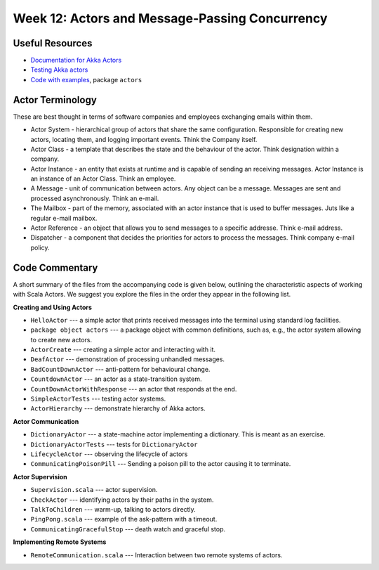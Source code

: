 .. -*- mode: rst -*-

Week 12: Actors and Message-Passing Concurrency
===============================================

Useful Resources
----------------

* `Documentation for Akka Actors
  <https://doc.akka.io/docs/akka/current/actors.html>`_
* `Testing Akka actors
  <https://doc.akka.io/docs/akka/current/testing.html>`_
* `Code with examples
  <https://github.com/ysc3248/lectures-2020/tree/12-actors>`_,
  package ``actors``

.. admonition:: 

  A distributed system is one in which the failure of a computer you didn't even know existed can render your own computer unusable. 

  **Leslie Lamport**

Actor Terminology
-----------------

These are best thought in terms of software companies and employees exchanging emails within them.

* Actor System - hierarchical group of actors that share the same configuration. Responsible for creating new actors, locating them, and logging important events. Think the Company itself.

* Actor Class - a template that describes the state and the behaviour of the actor. Think designation within a company.

* Actor Instance - an entity that exists at runtime and is capable of sending an receiving messages. Actor Instance is an instance of an Actor Class. Think an employee.

* A Message - unit of communication between actors. Any object can be a message. Messages are sent and processed asynchronously. Think an e-mail.

* The Mailbox - part of the memory, associated with an actor instance that is used to buffer messages. Juts like a regular e-mail mailbox.

* Actor Reference - an object that allows you to send messages to a specific addresse. Think e-mail address. 

* Dispatcher - a component that decides the priorities for actors to process the messages. Think company e-mail policy.

Code Commentary
---------------

A short summary of the files from the accompanying code is given
below, outlining the characteristic aspects of working with Scala
Actors. We suggest you explore the files in the order they appear in
the following list.

**Creating and Using Actors**

* ``HelloActor`` --- a simple actor that prints received messages into
  the terminal using standard log facilities.

* ``package object actors`` --- a package object with common
  definitions, such as, e.g., the actor system allowing to create new
  actors.

* ``ActorCreate`` --- creating a simple actor and interacting with it.

* ``DeafActor`` --- demonstration of processing unhandled messages.

* ``BadCountDownActor`` --- anti-pattern for behavioural change.

* ``CountdownActor`` --- an actor as a state-transition system.

* ``CountDownActorWithResponse`` --- an actor that responds at the end.

* ``SimpleActorTests`` --- testing actor systems.

* ``ActorHierarchy`` --- demonstrate hierarchy of Akka actors.

**Actor Communication**

* ``DictionaryActor`` --- a state-machine actor implementing a
  dictionary. This is meant as an exercise.

* ``DictionaryActorTests`` --- tests for ``DictionaryActor``

* ``LifecycleActor`` --- observing the lifecycle of actors

* ``CommunicatingPoisonPill`` --- Sending a poison pill to the actor
  causing it to terminate.

**Actor Supervision**

* ``Supervision.scala`` --- actor supervision.

* ``CheckActor`` --- identifying actors by their paths in the system.

* ``TalkToChildren`` --- warm-up, talking to actors directly.

* ``PingPong.scala`` --- example of the ask-pattern with a timeout.

* ``CommunicatingGracefulStop`` --- death watch and graceful stop.

**Implementing Remote Systems**

* ``RemoteCommunication.scala`` --- Interaction between two remote
  systems of actors.

